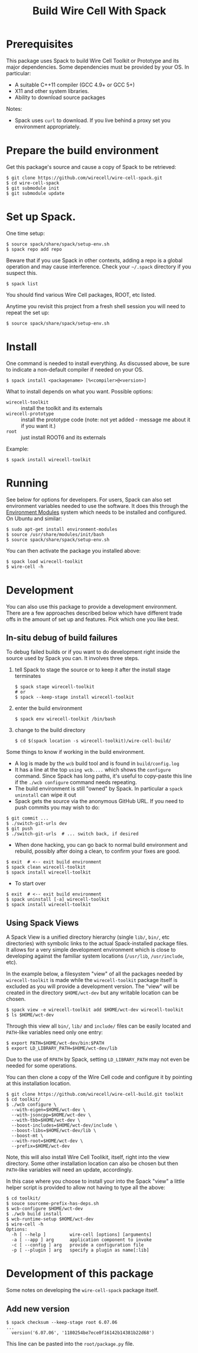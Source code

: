 #+TITLE: Build Wire Cell With Spack

* Prerequisites

This package uses Spack to build Wire Cell Toolkit or Prototype and its major dependencies.
Some dependencies must be provided by your OS.  In particular:

- A suitable C++11 compiler (GCC 4.9+ or GCC 5+)
- X11 and other system libraries.
- Ability to download source packages

Notes:

 - Spack uses =curl= to download.  If you live behind a proxy set you environment appropriately.

* Prepare the build environment

Get this package's source and cause a copy of Spack to be retrieved:

#+BEGIN_EXAMPLE
  $ git clone https://github.com/wirecell/wire-cell-spack.git
  $ cd wire-cell-spack
  $ git submodule init
  $ git submodule update
#+END_EXAMPLE

* Set up Spack.

One time setup:

#+BEGIN_EXAMPLE
  $ source spack/share/spack/setup-env.sh
  $ spack repo add repo
#+END_EXAMPLE

Beware that if you use Spack in other contexts, adding a repo is a
global operation and may cause interference.  Check your =~/.spack=
directory if you suspect this.

#+BEGIN_EXAMPLE
  $ spack list
#+END_EXAMPLE

You should find various Wire Cell packages, ROOT, etc listed.

Anytime you revisit this project from a fresh shell session you will need to repeat the set up:

#+BEGIN_EXAMPLE
  $ source spack/share/spack/setup-env.sh
#+END_EXAMPLE

* Install

One command is needed to install everything.  As discussed above, be sure to indicate a non-default compiler if needed on your OS.

#+BEGIN_EXAMPLE
  $ spack install <packagename> [%<compiler>@<version>]
#+END_EXAMPLE

What to install depends on what you want.  Possible options:

- =wirecell-toolkit= :: install the toolkit and its externals
- =wirecell-prototype= :: install the prototype code (note: not yet added - message me about it if you want it.)
- =root= ::  just install ROOT6 and its externals

Example:
#+BEGIN_EXAMPLE
  $ spack install wirecell-toolkit
#+END_EXAMPLE

* Running 

See below for options for developers.  For users, Spack can also set environment variables needed to use the software.  It does this through the [[http://modules.sf.net/][Environment Modules]] system which needs to be installed and configured.  On Ubuntu and similar:

#+BEGIN_EXAMPLE
  $ sudo apt-get install environment-modules
  $ source /usr/share/modules/init/bash 
  $ source spack/share/spack/setup-env.sh
#+END_EXAMPLE

You can then activate the package you installed above:

#+BEGIN_EXAMPLE
  $ spack load wirecell-toolkit
  $ wire-cell -h
#+END_EXAMPLE


* Development

You can also use this package to provide a development environment.  There are a few approaches described below which have different trade offs in the amount of set up and features.  Pick which one you like best.

** In-situ debug of build failures

To debug failed builds or if you want to do development right inside the source used by Spack you can.  It involves three steps. 

1) tell Spack to stage the source or to keep it after the install stage terminates
 #+BEGIN_EXAMPLE
  $ spack stage wirecell-toolkit
  # or
  $ spack --keep-stage install wirecell-toolkit
 #+END_EXAMPLE
2) enter the build environment
 #+BEGIN_EXAMPLE
  $ spack env wirecell-toolkit /bin/bash
 #+END_EXAMPLE
3) change to the build directory
 #+BEGIN_EXAMPLE
  $ cd $(spack location -s wirecell-toolkit)/wire-cell-build/
 #+END_EXAMPLE

Some things to know if working in the build environment.

- A log is made by the =wcb= build tool and is found in =build/config.log=
- It has a line at the top =using wcb....= which shows the =configure= command.  Since Spack has long paths, it's useful to copy-paste this line if the =./wcb configure= command needs repeating.
- The build environment is still "owned" by Spack.  In particular a =spack uninstall= can wipe it out
- Spack gets the source via the anonymous GitHub URL.  If you need to push commits you may wish to do:

#+BEGIN_EXAMPLE
  $ git commit ...
  $ ./switch-git-urls dev
  $ git push
  $ ./switch-git-urls  # ... switch back, if desired
#+END_EXAMPLE

- When done hacking, you can go back to normal build environment and rebuild, possibly after doing a clean, to confirm your fixes are good.

#+BEGIN_EXAMPLE
  $ exit  # <-- exit build environment
  $ spack clean wirecell-toolkit
  $ spack install wirecell-toolkit
#+END_EXAMPLE

- To start over 

#+BEGIN_EXAMPLE
  $ exit  # <-- exit build environment
  $ spack uninstall [-a] wirecell-toolkit
  $ spack install wirecell-toolkit
#+END_EXAMPLE


** Using Spack Views

A Spack View is a unified directory hierarchy (single =lib/=, =bin/=, etc directories) with symbolic links to the actual Spack-installed package files.  It allows for a very simple development environment which is close to developing against the familiar system locations (=/usr/lib=, =/usr/include=, etc).

In the example below, a filesystem "view" of all the packages needed by =wirecell-toolkit= is made while the =wirecell-toolkit= package itself is excluded as you will provide a development version.  The "view" will be created in the directory =$HOME/wct-dev= but any writable location can be chosen.

#+BEGIN_EXAMPLE
  $ spack view -e wirecell-toolkit add $HOME/wct-dev wirecell-toolkit 
  $ ls $HOME/wct-dev
#+END_EXAMPLE

Through this view all =bin/=, =lib/= and =include/= files can be easily located and =PATH=-like variables need only one entry:

#+BEGIN_EXAMPLE
  $ export PATH=$HOME/wct-dev/bin:$PATH
  $ export LD_LIBRARY_PATH=$HOME/wct-dev/lib
#+END_EXAMPLE

Due to the use of =RPATH= by Spack, setting =LD_LIBRARY_PATH= may not even be needed for some operations.

You can then clone a copy of the Wire Cell code and configure it by pointing at this installation location. 

#+BEGIN_EXAMPLE
  $ git clone https://github.com/wirecell/wire-cell-build.git toolkit
  $ cd toolkit/
  $ ./wcb configure \
    --with-eigen=$HOME/wct-dev \
    --with-jsoncpp=$HOME/wct-dev \
    --with-tbb=$HOME/wct-dev \
    --boost-includes=$HOME/wct-dev/include \
    --boost-libs=$HOME/wct-dev/lib \
    --boost-mt \
    --with-root=$HOME/wct-dev \
    --prefix=$HOME/wct-dev
#+END_EXAMPLE

Note, this will also install Wire Cell Toolikit, itself, right into the view directory.  Some other installation location can also be chosen but then =PATH=-like variables will need an update, accordingly.

In this case where you choose to install your into the Spack "view" a little helper script is provided to allow not having to type all the above:

#+BEGIN_EXAMPLE
  $ cd toolkit/
  $ souce sourceme-prefix-has-deps.sh
  $ wcb-configure $HOME/wct-dev
  $ ./wcb build install
  $ wcb-runtime-setup $HOME/wct-dev
  $ wire-cell -h
  Options:
    -h [ --help ]         wire-cell [options] [arguments]
    -a [ --app ] arg      application component to invoke
    -c [ --config ] arg   provide a configuration file
    -p [ --plugin ] arg   specify a plugin as name[:lib]
#+END_EXAMPLE

* Development of this package

Some notes on developing the =wire-cell-spack= package itself.

** Add new version

#+BEGIN_EXAMPLE
  $ spack checksum --keep-stage root 6.07.06
  ...
	version('6.07.06', '1180254be7ece0f16142b14381b22d68')
#+END_EXAMPLE

This line can be pasted into the =root/package.py= file.



